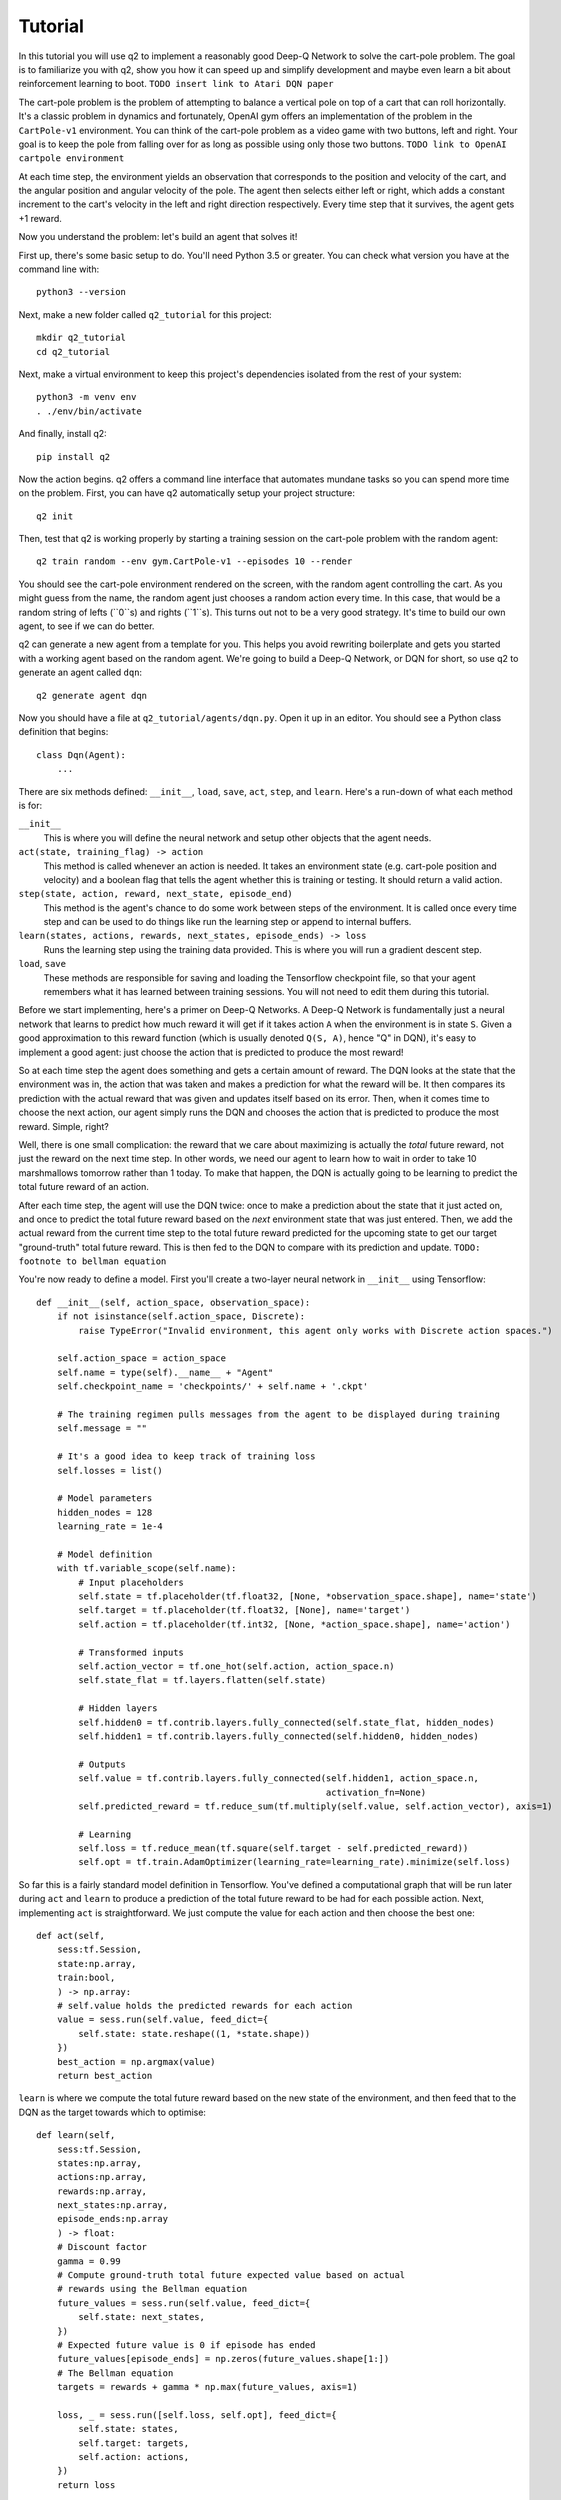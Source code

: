 ========
Tutorial
========

In this tutorial you will use q2 to implement a reasonably good Deep-Q
Network to solve the cart-pole problem. The goal is to familiarize you with
q2, show you how it can speed up and simplify development and maybe even
learn a bit about reinforcement learning to boot.
``TODO insert link to Atari DQN paper``

The cart-pole problem is the problem of attempting to balance a vertical pole
on top of a cart that can roll horizontally. It's a classic problem in
dynamics and fortunately, OpenAI gym offers an implementation of the problem
in the ``CartPole-v1`` environment. You can think of the cart-pole problem as
a video game with two buttons, left and right. Your goal is to keep the pole
from falling over for as long as possible using only those two buttons.
``TODO link to OpenAI cartpole environment``

At each time step, the environment yields an observation that corresponds to
the position and velocity of the cart, and the angular position and angular
velocity of the pole. The agent then selects either left or right, which adds
a constant increment to the cart's velocity in the left and right direction
respectively. Every time step that it survives, the agent gets +1 reward.

Now you understand the problem: let's build an agent that solves it!

First up, there's some basic setup to do. You'll need Python 3.5 or greater.
You can check what version you have at the command line with::

    python3 --version

Next, make a new folder called ``q2_tutorial`` for this project::

    mkdir q2_tutorial
    cd q2_tutorial

Next, make a virtual environment to keep this project's dependencies isolated
from the rest of your system::

    python3 -m venv env
    . ./env/bin/activate

And finally, install q2::

    pip install q2

Now the action begins. q2 offers a command line interface that automates
mundane tasks so you can spend more time on the problem. First, you can have
q2 automatically setup your project structure::

    q2 init

Then, test that q2 is working properly by starting a training session on the
cart-pole problem with the random agent::

    q2 train random --env gym.CartPole-v1 --episodes 10 --render

You should see the cart-pole environment rendered on the screen, with the
random agent controlling the cart. As you might guess from the name, the
random agent just chooses a random action every time. In this case, that
would be a random string of lefts (``0``s) and rights (``1``s). This turns
out not to be a very good strategy. It's time to build our own agent, to see
if we can do better.

q2 can generate a new agent from a template for you. This helps you avoid
rewriting boilerplate and gets you started with a working agent based on the
random agent. We're going to build a Deep-Q Network, or DQN for short, so use
q2 to generate an agent called ``dqn``::

    q2 generate agent dqn

Now you should have a file at ``q2_tutorial/agents/dqn.py``. Open it up in
an editor. You should see a Python class definition that begins::
    class Dqn(Agent):
        ...

There are six methods defined: ``__init__``, ``load``, ``save``, ``act``,
``step``, and ``learn``. Here's a run-down of what each method is for:

``__init__``
    This is where you will define the neural network and setup other objects
    that the agent needs.

``act(state, training_flag) -> action``
    This method is called whenever an action is needed. It takes an
    environment state (e.g. cart-pole position and velocity) and a boolean
    flag that tells the agent whether this is training or testing. It should
    return a valid action.

``step(state, action, reward, next_state, episode_end)``
    This method is the agent's chance to do some work between steps of the
    environment. It is called once every time step and can be used to do
    things like run the learning step or append to internal buffers.

``learn(states, actions, rewards, next_states, episode_ends) -> loss``
    Runs the learning step using the training data provided. This is where
    you will run a gradient descent step.

``load``, ``save``
    These methods are responsible for saving and loading the Tensorflow
    checkpoint file, so that your agent remembers what it has learned between
    training sessions. You will not need to edit them during this tutorial.


Before we start implementing, here's a primer on Deep-Q Networks. A Deep-Q
Network is fundamentally just a neural network that learns to predict how
much reward it will get if it takes action ``A`` when the environment is in
state ``S``. Given a good approximation to this reward function (which is
usually denoted ``Q(S, A)``, hence "Q" in DQN), it's easy to implement a good
agent: just choose the action that is predicted to produce the most reward!

So at each time step the agent does something and gets a certain amount of
reward. The DQN looks at the state that the environment was in, the action
that was taken and makes a prediction for what the reward will be. It then
compares its prediction with the actual reward that was given and updates
itself based on its error. Then, when it comes time to choose the next
action, our agent simply runs the DQN and chooses the action that is
predicted to produce the most reward. Simple, right?

Well, there is one small complication: the reward that we care about
maximizing is actually the *total* future reward, not just the reward on the
next time step. In other words, we need our agent to learn how to wait in
order to take 10 marshmallows tomorrow rather than 1 today. To make that
happen, the DQN is actually going to be learning to predict the total future
reward of an action.

After each time step, the agent will use the DQN twice: once to make a
prediction about the state that it just acted on, and once to predict the
total future reward based on the *next* environment state that was just
entered. Then, we add the actual reward from the current time step to the
total future reward predicted for the upcoming state to get our target
"ground-truth" total future reward. This is then fed to the DQN to compare
with its prediction and update.
``TODO: footnote to bellman equation``

You're now ready to define a model. First you'll create a two-layer neural
network in ``__init__`` using Tensorflow::

    def __init__(self, action_space, observation_space):
        if not isinstance(self.action_space, Discrete):
            raise TypeError("Invalid environment, this agent only works with Discrete action spaces.")

        self.action_space = action_space
        self.name = type(self).__name__ + "Agent"
        self.checkpoint_name = 'checkpoints/' + self.name + '.ckpt'

        # The training regimen pulls messages from the agent to be displayed during training
        self.message = ""

        # It's a good idea to keep track of training loss
        self.losses = list()

        # Model parameters
        hidden_nodes = 128
        learning_rate = 1e-4

        # Model definition
        with tf.variable_scope(self.name):
            # Input placeholders
            self.state = tf.placeholder(tf.float32, [None, *observation_space.shape], name='state')
            self.target = tf.placeholder(tf.float32, [None], name='target')
            self.action = tf.placeholder(tf.int32, [None, *action_space.shape], name='action')

            # Transformed inputs
            self.action_vector = tf.one_hot(self.action, action_space.n)
            self.state_flat = tf.layers.flatten(self.state)

            # Hidden layers
            self.hidden0 = tf.contrib.layers.fully_connected(self.state_flat, hidden_nodes)
            self.hidden1 = tf.contrib.layers.fully_connected(self.hidden0, hidden_nodes)
            
            # Outputs
            self.value = tf.contrib.layers.fully_connected(self.hidden1, action_space.n,
                                                           activation_fn=None)
            self.predicted_reward = tf.reduce_sum(tf.multiply(self.value, self.action_vector), axis=1)
            
            # Learning
            self.loss = tf.reduce_mean(tf.square(self.target - self.predicted_reward))
            self.opt = tf.train.AdamOptimizer(learning_rate=learning_rate).minimize(self.loss)

So far this is a fairly standard model definition in Tensorflow. You've
defined a computational graph that will be run later during ``act`` and
``learn`` to produce a prediction of the total future reward to be had for
each possible action. Next, implementing ``act`` is straightforward. We just
compute the value for each action and then choose the best one::

    def act(self,
        sess:tf.Session,
        state:np.array,
        train:bool,
        ) -> np.array:
        # self.value holds the predicted rewards for each action
        value = sess.run(self.value, feed_dict={
            self.state: state.reshape((1, *state.shape))
        })
        best_action = np.argmax(value)
        return best_action

``learn`` is where we compute the total future reward based on the new state
of the environment, and then feed that to the DQN as the target towards which
to optimise::

    def learn(self,
        sess:tf.Session,
        states:np.array,
        actions:np.array,
        rewards:np.array,
        next_states:np.array,
        episode_ends:np.array
        ) -> float:
        # Discount factor
        gamma = 0.99
        # Compute ground-truth total future expected value based on actual
        # rewards using the Bellman equation
        future_values = sess.run(self.value, feed_dict={
            self.state: next_states,
        })
        # Expected future value is 0 if episode has ended
        future_values[episode_ends] = np.zeros(future_values.shape[1:])
        # The Bellman equation
        targets = rewards + gamma * np.max(future_values, axis=1)

        loss, _ = sess.run([self.loss, self.opt], feed_dict={
            self.state: states,
            self.target: targets,
            self.action: actions,
        })
        return loss

Finally, ``step`` is where we run the training step. For now there is nothing
else that needs to be done here, although soon there will be::

    def step(self,
        sess:tf.Session,
        state:np.array,
        action:np.array,
        reward:float,
        next_state:np.array,
        done:bool
        ):
        # For this simple agent, all we need to do here is run the learning step
        loss = self.learn(sess, [state], [action], [reward], [next_state], [done])
        self.losses.append(loss)

        self.message = "Loss: {:.2f}".format(loss)

You're done! You now have a fully functioning DQN agent. Try it out in a
training session::
    q2 train dqn --env gym.CartPole-v1 --episodes 10 --render

Once again you should see the cart-pole environment rendered on the screen,
only this time your ``Dqn`` agent is playing. As you watch, you will probably
observe that the agent always goes to one-side as quickly as it can. This is
a very common failure mode for RL agents. In our case, the initial weights
of the DQN came out slightly favouring either left or right. Consequently,
the agent chose that action, then receiving a reward of +1 for surviving that
time step. This causes the DQN to increase its confidence in that action,
leading to a runaway self-reinforcing process in which it will only ever
output the same action.

One way to remedy this is to break the loop by injecting some randomness into
the agent's actions. q2 comes with some useful tools for this out of the box.
At the top of the file, ``import`` a decaying noise generator like so::

    from q2.agents.noise import DecayProcess

``DecayProcess`` generates a stream of ``1``s and ``0``s, with ``1``s showing
up less and less frequently as the process goes on. We can use this to add
some randomness to our agents behaviour that starts out big and slowly
disappears, letting the agent have more control. Go back down to ``__init__``
and add a line to instantiate the ``DecayProcess``::

    def __init__(...):
        ...
        # Agents need to trade off between exploring and exploiting. This decay process starts
        # the agent off with a high initial exploration tendency and gradually reduces it over
        # time.
        self.noise = DecayProcess(explore_start=1.0, explore_stop=0.1, final_frame=1e4)
        ...

We'll make use of this when choosing the next action. Add these lines to the
start of the definition of ``act``::

    def act(...):
        # Decide whether to "explore" i.e. take a completely random action
        if self.noise.sample() == 1 and train:
            return self.action_space.sample()
        ...

Finally, in order for the process to decay it needs to be stepped every time
that the agent is stepped. Modify the end of ``step`` like so::

    def step(...):
        ...
        self.noise.step()

        self.message = "Loss: {:.2f}\tExplore: {:.2f}".format(loss, self.noise.epsilon)

Now run a training session with your agent again! You should observe it
mixing up its actions much more often. At this point, if you just left the
agent running for a few thousand episodes it would solve this environment.
However, at the moment the agent is learning very inefficiently. At each time
step it looks at what just happened and tries to learn from it. This means
that the variance in the gradient will be high, and the network will take a
winding, inefficient path down the objective landscape. Additionally, the
fact that the network is learning from events in the order that they happened
means that it is vulnerable to loops in the learning process that might
prevent it from converging.

We can fix this by adding one last component to the agent: a history buffer.
The agent will keep around a set of events that it saw in the past, and at
each step it will sample from this buffer to get training data for the learning
step. This breaks potential feedback loops because learning is happening out of
order, and also reduces variance in the gradient step by averaging over multiple
data points. Once again, q2 comes with a helper to make implementing this easy.
At the top of the file, add::

    from q2.agents.history import History

Then in ``__init__``, add this line::

    def __init__(...):
        ...
        # In the learning step, we will sample from a history of training steps seen.
        self.history = History(1000)
        ...

And add these lines to the start of ``learn``::

    def learn(...):
        # Add the current step to the history buffer
        self.history.step(state, action, reward, next_state, done)

        # Sample history for learning
        batch_size = 10
        states, actions, rewards, next_states, dones = self.history.sample(batch_size)

Finally, modify the learning step to use the batch of data::

        loss = self.learn(sess, states, actions, rewards, next_states, dones)

That's all! Run the agent again and observe how much faster the loss drops. Finally,
try running the training for 500 episodes like so::

    q2 train dqn --env gym.CartPole-v1 --epochs 5 --episodes 100

Once it's done, you can run a test session in which the agent doesn't explore at all::

    q2 train dqn --env gym.CartPole-v1 --episodes --test --render

If all went well, the agent should be noticeably better at cart-pole than
when it started. Try running the random agent again to compare.

That's the end of this tutorial. Hopefully you see how q2 makes developing RL
agents easier and faster. For next steps, try modifying this agent to learn
other environments. Or try messing with the model parameters or architecture
to see if you can get it to solve cart-pole faster (OpenAI Gym defines
solving cart-pole as consistently achieving an episode score above 195).

The complete source code for the agent you developed is available below for reference::

    import tensorflow as tf
    import numpy as np
    from gym import Space
    from gym.spaces import Discrete, Box, MultiBinary
    from q2.agents import Agent
    from q2.agents.noise import DecayProcess
    from q2.agents.history import History

    class Dqn(Agent):
        def __init__(self, observation_space:Space, action_space:Space):
            if not isinstance(self.action_space, Discrete):
                raise TypeError("Invalid environment, this agent only works with Discrete action spaces.")

            self.action_space = action_space
            self.name = type(self).__name__ + "Agent"
            self.checkpoint_name = 'checkpoints/' + self.name + '.ckpt'

            # The training regimen pulls messages from the agent to be displayed during training
            self.message = ""

            # It's a good idea to keep track of training loss
            self.losses = list()

            # Model parameters
            hidden_nodes = 128
            learning_rate = 1e-4

            # In the learning step, we will sample from a history of training steps seen.
            self.history = History(1000)

            # Agents need to trade off between exploring and exploiting. This decay process starts
            # the agent off with a high initial exploration tendency and gradually reduces it over
            # time.
            self.noise = DecayProcess(explore_start=1.0, explore_stop=0.1, final_frame=1e4)

            # Model definition
            with tf.variable_scope(self.name):
                # Input placeholders
                self.state = tf.placeholder(tf.float32, [None, *observation_space.shape], name='state')
                self.target = tf.placeholder(tf.float32, [None], name='target')
                self.action = tf.placeholder(tf.int32, [None, *action_space.shape], name='action')

                # Transformed inputs
                self.action_vector = tf.one_hot(self.action, action_space.n)
                self.state_flat = tf.layers.flatten(self.state)

                # Hidden layers
                self.hidden0 = tf.contrib.layers.fully_connected(self.state_flat, hidden_nodes)
                self.hidden1 = tf.contrib.layers.fully_connected(self.hidden0, hidden_nodes)
                
                # Outputs
                self.value = tf.contrib.layers.fully_connected(self.hidden1, action_space.n,
                                                            activation_fn=None)
                self.predicted_reward = tf.reduce_sum(tf.multiply(self.value, self.action_vector), axis=1)
                
                # Learning
                self.loss = tf.reduce_mean(tf.square(self.target - self.predicted_reward))
                self.opt = tf.train.AdamOptimizer(learning_rate=learning_rate).minimize(self.loss)
        
        def load(self, sess:tf.Session):
            train_vars = tf.trainable_variables(scope=self.name)
            saver = tf.train.Saver(train_vars)
            try:
                saver.restore(sess, self.checkpoint_name)
                print("Checkpoint loaded")
            except (tf.errors.InvalidArgumentError, tf.errors.NotFoundError):
                print("Checkpoint file not found, skipping load")
        
        def save(self, sess:tf.Session):
            train_vars = tf.trainable_variables(scope=self.name)
            saver = tf.train.Saver(train_vars)
            saver.save(sess, self.checkpoint_name)

        def act(self,
            sess:tf.Session,
            state:np.array,
            train:bool,
            ) -> np.array:
            # Decide whether to "explore" i.e. take a completely random action
            if self.noise.sample() == 1 and train:
                return self.action_space.sample()
            value = sess.run(self.value, feed_dict={
                self.state: state.reshape((1, *state.shape))
            })
            best_action = np.argmax(value)
            return best_action
            
        
        def step(self,
            sess:tf.Session,
            state:np.array,
            action:np.array,
            reward:float,
            next_state:np.array,
            done:bool
            ):
            # Add the current step to the history buffer
            self.history.step(state, action, reward, next_state, done)

            # Sample history for learning
            batch_size = 10
            states, actions, rewards, next_states, dones = self.history.sample(batch_size)

            # For this simple agent, all we need to do here is run the learning step
            # loss = self.learn(sess, [state], [action], [reward], [next_state], [done])
            loss = self.learn(sess, states, actions, rewards, next_states, dones)
            self.losses.append(loss)

            self.noise.step()

            self.message = "Loss: {:.2f}\tExplore: {:.2f}".format(loss, self.noise.epsilon)

        def learn(self,
            sess:tf.Session,
            states:np.array,
            actions:np.array,
            rewards:np.array,
            next_states:np.array,
            episode_ends:np.array
            ) -> float:
            # Discount factor
            gamma = 0.99
            # Compute ground-truth total future expected value based on actual rewards using the Bellman equation
            future_values = sess.run(self.value, feed_dict={
                self.state: next_states,
            })
            # Expected future value is 0 if episode has ended
            future_values[episode_ends] = np.zeros(future_values.shape[1:])
            # The Bellman equation
            targets = rewards + gamma * np.max(future_values, axis=1)

            loss, _ = sess.run([self.loss, self.opt], feed_dict={
                self.state: states,
                self.target: targets,
                self.action: actions,
            })
            return loss